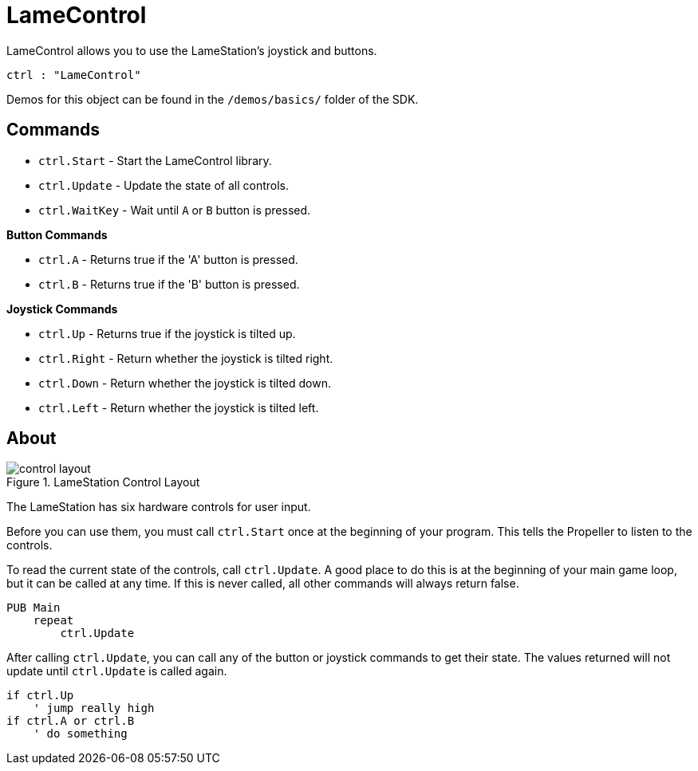 = LameControl

LameControl allows you to use the LameStation's joystick and buttons.

----
ctrl : "LameControl"
----

Demos for this object can be found in the `/demos/basics/` folder of the SDK.

== Commands

- `ctrl.Start` - Start the LameControl library.
- `ctrl.Update` - Update the state of all controls.
- `ctrl.WaitKey` - Wait until `A` or `B` button is pressed.

*Button Commands*

- `ctrl.A` - Returns true if the 'A' button is pressed.
- `ctrl.B` - Returns true if the 'B' button is pressed.

*Joystick Commands*

- `ctrl.Up` - Returns true if the joystick is tilted up.
- `ctrl.Right` - Return whether the joystick is tilted right.
- `ctrl.Down` - Return whether the joystick is tilted down.
- `ctrl.Left` - Return whether the joystick is tilted left.

== About

image::control_layout.png[title="LameStation Control Layout"]

The LameStation has six hardware controls for user input.

Before you can use them, you must call `ctrl.Start` once at the beginning of your program. This tells the Propeller to listen to the controls.

To read the current state of the controls, call `ctrl.Update`. A good place to do this is at the beginning of your main game loop, but it can be called at any time. If this is never called, all other commands will always return false.

----
PUB Main
    repeat
        ctrl.Update
----

After calling `ctrl.Update`, you can call any of the button or joystick commands to get their state. The values returned will not update until `ctrl.Update` is called again.

----
if ctrl.Up
    ' jump really high
if ctrl.A or ctrl.B
    ' do something
----